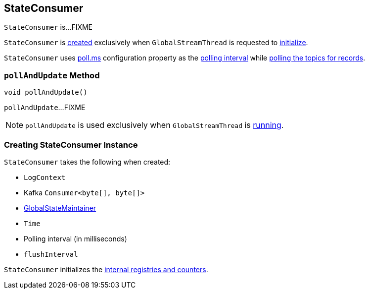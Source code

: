 == [[StateConsumer]] StateConsumer

`StateConsumer` is...FIXME

`StateConsumer` is <<creating-instance, created>> exclusively when `GlobalStreamThread` is requested to link:kafka-streams-GlobalStreamThread.adoc#initialize[initialize].

`StateConsumer` uses link:kafka-streams-properties.adoc#poll.ms[poll.ms] configuration property as the <<pollMs, polling interval>> while <<pollAndUpdate, polling the topics for records>>.

=== [[pollAndUpdate]] `pollAndUpdate` Method

[source, java]
----
void pollAndUpdate()
----

`pollAndUpdate`...FIXME

NOTE: `pollAndUpdate` is used exclusively when `GlobalStreamThread` is link:kafka-streams-GlobalStreamThread.adoc#run[running].

=== [[creating-instance]] Creating StateConsumer Instance

`StateConsumer` takes the following when created:

* [[logContext]] `LogContext`
* [[globalConsumer]] Kafka `Consumer<byte[], byte[]>`
* [[stateMaintainer]] link:kafka-streams-GlobalStateMaintainer.adoc[GlobalStateMaintainer]
* [[time]] `Time`
* [[pollMs]] Polling interval (in milliseconds)
* [[flushInterval]] `flushInterval`

`StateConsumer` initializes the <<internal-registries, internal registries and counters>>.
